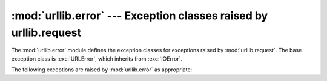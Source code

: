 :mod:`urllib.error` --- Exception classes raised by urllib.request
==================================================================

.. module:: urllib.error
   :synopsis: Exception classes raised by urllib.request.
.. moduleauthor:: Jeremy Hylton <jeremy@alum.mit.edu>
.. sectionauthor:: Senthil Kumaran <orsenthil@gmail.com>


The :mod:`urllib.error` module defines the exception classes for exceptions
raised by :mod:`urllib.request`.  The base exception class is :exc:`URLError`,
which inherits from :exc:`IOError`.

The following exceptions are raised by :mod:`urllib.error` as appropriate:

.. exception:: URLError

   The handlers raise this exception (or derived exceptions) when they run into
   a problem.  It is a subclass of :exc:`IOError`.

   .. attribute:: reason

      The reason for this error.  It can be a message string or another
      exception instance such as :exc:`OSError`.


.. exception:: HTTPError

   Though being an exception (a subclass of :exc:`URLError`), an
   :exc:`HTTPError` can also function as a non-exceptional file-like return
   value (the same thing that :func:`urlopen` returns).  This is useful when
   handling exotic HTTP errors, such as requests for authentication.

   .. attribute:: code

      An HTTP status code as defined in `RFC 2616
      <http://www.faqs.org/rfcs/rfc2616.html>`_.  This numeric value corresponds
      to a value found in the dictionary of codes as found in
      :attr:`http.server.BaseHTTPRequestHandler.responses`.

.. exception:: ContentTooShortError(msg, content)

   This exception is raised when the :func:`urlretrieve` function detects that
   the amount of the downloaded data is less than the expected amount (given by
   the *Content-Length* header).  The :attr:`content` attribute stores the
   downloaded (and supposedly truncated) data.

